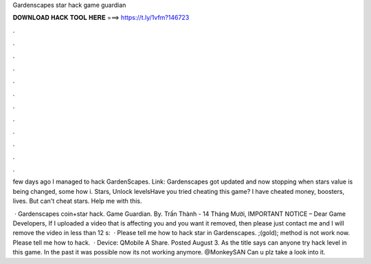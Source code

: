Gardenscapes star hack game guardian



𝐃𝐎𝐖𝐍𝐋𝐎𝐀𝐃 𝐇𝐀𝐂𝐊 𝐓𝐎𝐎𝐋 𝐇𝐄𝐑𝐄 ===> https://t.ly/1vfm?146723



.



.



.



.



.



.



.



.



.



.



.



.

few days ago I managed to hack GardenScapes. Link:  Gardenscapes got updated and now stopping when stars value is being changed, some how i. Stars, Unlock levelsHave you tried cheating this game? I have cheated money, boosters, lives. But can't cheat stars. Help me with this.

 · Gardenscapes coin+star hack. Game Guardian. By. Trấn Thành - 14 Tháng Mười, IMPORTANT NOTICE – Dear Game Developers, If I uploaded a video that is affecting you and you want it removed, then please just contact me and I will remove the video in less than 12 s:   · Please tell me how to hack star in Gardenscapes. ;(gold); method is not work now. Please tell me how to hack.  · Device: QMobile A Share. Posted August 3. As the title says can anyone try hack level in this game. In the past it was possible now its not working anymore. @MonkeySAN Can u plz take a look into it.

